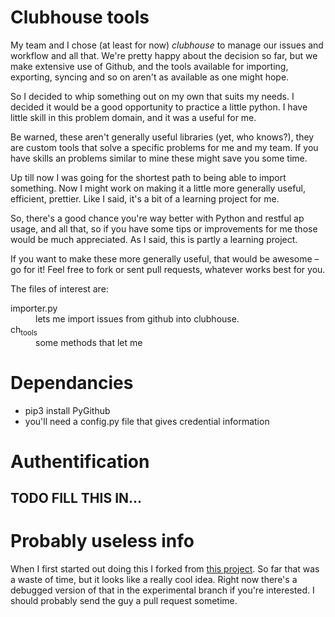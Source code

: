 * Clubhouse tools

  My team and I chose (at least for now) [[clubhouse.io][clubhouse]] to manage our
  issues and workflow and all that.  We're pretty happy about the
  decision so far, but we make extensive use of Github, and the tools
  available for importing, exporting, syncing and so on aren't as
  available as one might hope.

  So I decided to whip something out on my own that suits my needs.
  I decided it would be a good opportunity to practice a little
  python.  I have little skill in this problem domain, and it was a
  useful for me.

  Be warned, these aren't generally useful libraries (yet, who
  knows?), they are custom tools that solve a specific problems for me
  and my team.  If you have skills an problems similar to mine these
  might save you some time.

  Up till now I was going for the shortest path to being able to
  import something.  Now I might work on making it a little more
  generally useful, efficient, prettier.  Like I said, it's a bit of a
  learning project for me.

  So, there's a good chance you're way better with Python and restful
  ap usage, and all that, so if you have some tips or improvements for
  me those would be much appreciated.  As I said, this is partly a
  learning project.

  If you want to make these more generally useful, that would be
  awesome -- go for it!  Feel free to fork or sent pull requests,
  whatever works best for you.

  The files of interest are:

   - importer.py :: lets me import issues from github into clubhouse.
   - ch_tools :: some methods that let me

* Dependancies
  - pip3 install PyGithub
  - you'll need a config.py file that gives credential information

* Authentification

** TODO FILL THIS IN...

* Probably useless info
  When I first started out doing this I forked from
  [[https://github.com/mahmoudimus/clubhouse][this project]].  So far that was a waste of time, but it looks like a
  really cool idea.  Right now there's a debugged version of that in
  the experimental branch if you're interested.  I should probably
  send the guy a pull request sometime.
